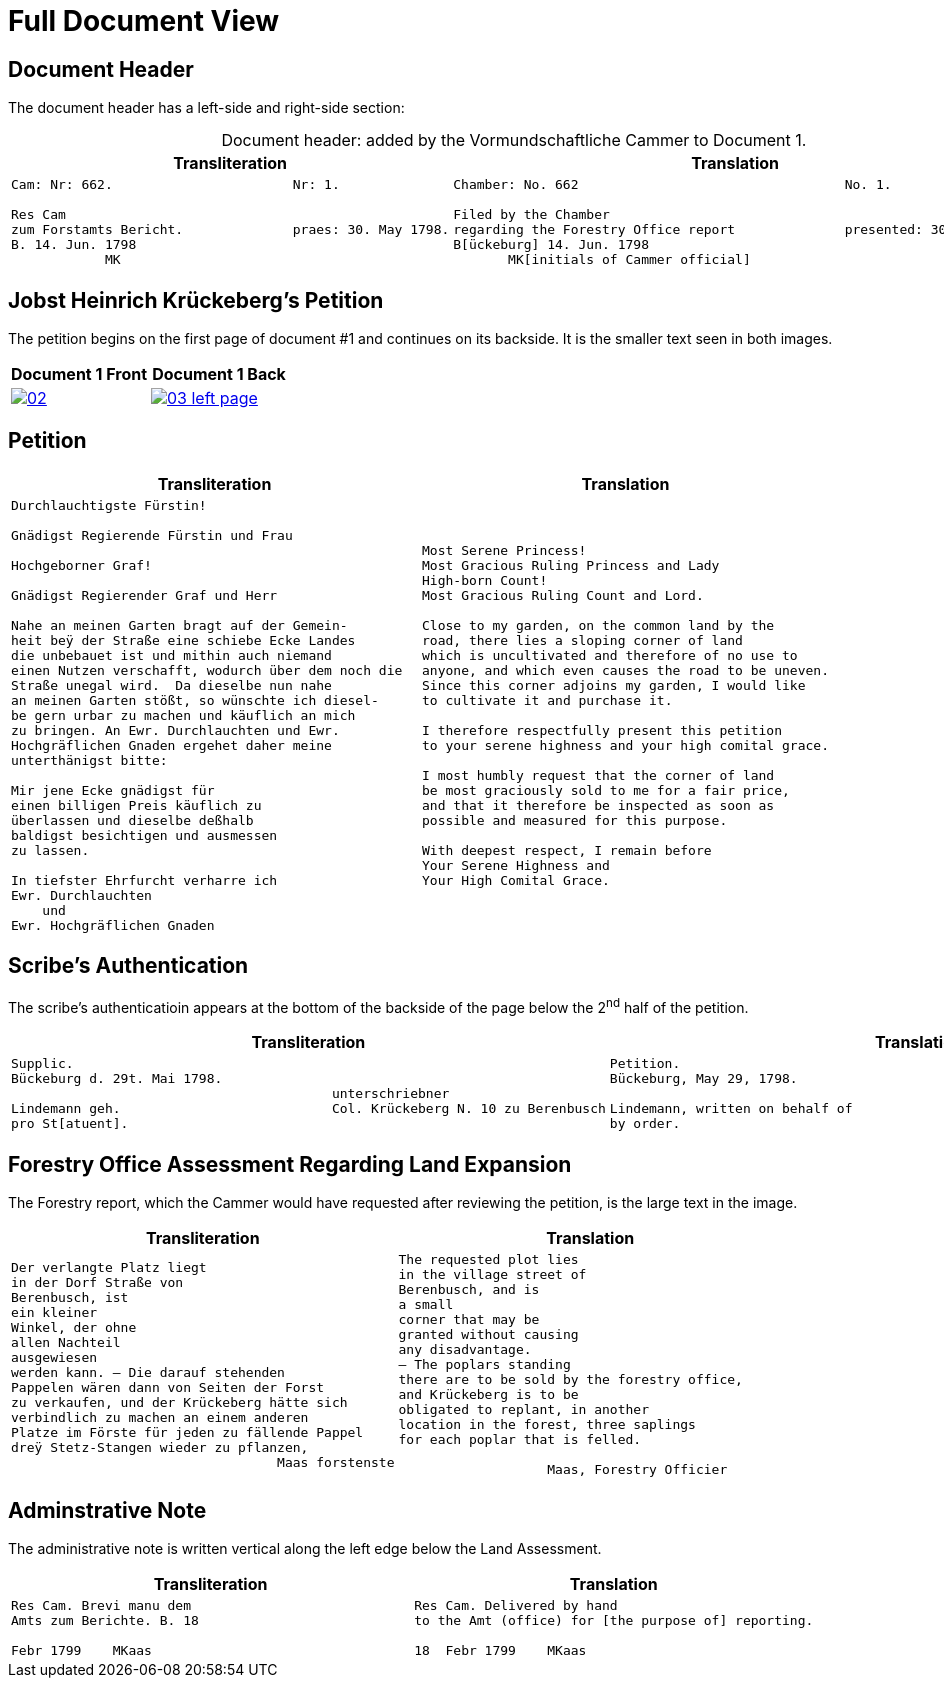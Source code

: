 = Full Document View
:page-role: wide

== Document Header

The document header has a left-side and right-side section:

[caption="Document header: "]
.added by the Vormundschaftliche Cammer to Document 1.
[cols="1a,1a",options="header",frame=none,grid=none]
|===
|Transliteration|Translation

|
....
Cam: Nr: 662.                       Nr: 1.

Res Cam
zum Forstamts Bericht.              praes: 30. May 1798. 
B. 14. Jun. 1798
            MK
....

|
....
Chamber: No. 662                                  No. 1.

Filed by the Chamber                             
regarding the Forestry Office report              presented: 30 May 1798
B[ückeburg] 14. Jun. 1798
       MK[initials of Cammer official]
....
|===


== Jobst Heinrich Krückeberg's Petition

The petition begins on the first page of document #1 and continues on its backside.
It is the smaller text seen in both images.

[cols="1a,1a",options="header",frame="none",grid="none"]
|===
^|Document 1 Front ^|Document 1 Back

|image::02.png[align=left,scale=25,link=self]

|image::03-left-page.png[algin=left,scale=25,link=self]
|===

== Petition

[cols="1a,1a",options="header",frame="none",grid="none"]
|===
|Transliteration|Translation

|
[verse]
____
Durchlauchtigste Fürstin!

Gnädigst Regierende Fürstin und Frau

Hochgeborner Graf!

Gnädigst Regierender Graf und Herr

Nahe an meinen Garten bragt auf der Gemein-
heit beÿ der Straße eine schiebe Ecke Landes
die unbebauet ist und mithin auch niemand
einen Nutzen verschafft, wodurch über dem noch die
Straße unegal wird.  Da dieselbe nun nahe
an meinen Garten stößt, so wünschte ich diesel-
be gern urbar zu machen und käuflich an mich
zu bringen. An Ewr. Durchlauchten und Ewr.
Hochgräflichen Gnaden ergehet daher meine
unterthänigst bitte:

Mir jene Ecke gnädigst für
einen billigen Preis käuflich zu
überlassen und dieselbe deßhalb
baldigst besichtigen und ausmessen
zu lassen.

In tiefster Ehrfurcht verharre ich
Ewr. Durchlauchten
    und
Ewr. Hochgräflichen Gnaden
____

|
[verse]
____
Most Serene Princess!
Most Gracious Ruling Princess and Lady
High-born Count!
Most Gracious Ruling Count and Lord.

Close to my garden, on the common land by the
road, there lies a sloping corner of land
which is uncultivated and therefore of no use to
anyone, and which even causes the road to be uneven.
Since this corner adjoins my garden, I would like
to cultivate it and purchase it.

I therefore respectfully present this petition
to your serene highness and your high comital grace.

I most humbly request that the corner of land
be most graciously sold to me for a fair price,
and that it therefore be inspected as soon as
possible and measured for this purpose.

With deepest respect, I remain before
Your Serene Highness and
Your High Comital Grace.
____
|===

== Scribe’s Authentication

The scribe's authenticatioin appears at the bottom of the backside of the page below the 2^nd^ half of 
the petition.

[cols="1a,1a",options="header",frame="none",grid="none"]
|===
|Transliteration|Translation

|
....
Supplic.
Bückeburg d. 29t. Mai 1798.
                                         unterschriebner
Lindemann geh.                           Col. Krückeberg N. 10 zu Berenbusch
pro St[atuent].
....

|
....
Petition.  
Bückeburg, May 29, 1798.              
                                           signed  
Lindemann, written on behalf of            Col. Krückeberg No. 10 at Berenbusch
by order.
....                                   
|===

== Forestry Office Assessment Regarding Land Expansion

The Forestry report, which the Cammer would have requested after reviewing the petition, is the large text in the image.

[cols="a,a"]
|===
|Transliteration|Translation

|
[verse]
____
Der verlangte Platz liegt
in der Dorf Straße von
Berenbusch, ist
ein kleiner
Winkel, der ohne
allen Nachteil
ausgewiesen
werden kann. — Die darauf stehenden
Pappelen wären dann von Seiten der Forst
zu verkaufen, und der Krückeberg hätte sich
verbindlich zu machen an einem anderen
Platze im Förste für jeden zu fällende Pappel
dreÿ Stetz-Stangen wieder zu pflanzen,
                                  Maas forstenste
____

|
[verse]
____
The requested plot lies
in the village street of
Berenbusch, and is
a small
corner that may be
granted without causing
any disadvantage.
— The poplars standing
there are to be sold by the forestry office,
and Krückeberg is to be
obligated to replant, in another
location in the forest, three saplings 
for each poplar that is felled.

                   Maas, Forestry Officier
____
|===

== Adminstrative Note

The administrative note is written vertical along the left edge below the Land Assessment.

[cols="1a,1a"]
|===
|Transliteration|Translation

| 
[verse]
____
Res Cam. Brevi manu dem  
Amts zum Berichte. B. 18  

Febr 1799    MKaas
____

|
[verse]
____
Res Cam. Delivered by hand  
to the Amt (office) for [the purpose of] reporting.

18  Febr 1799    MKaas
____
|===
